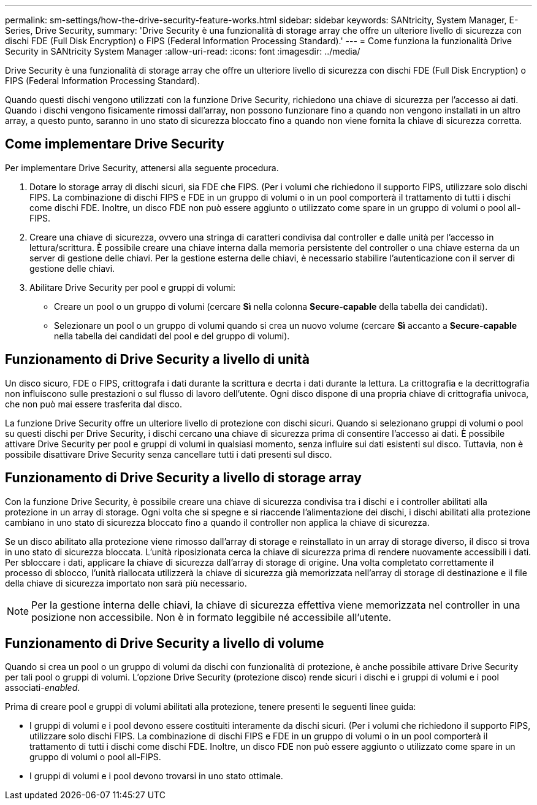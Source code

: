 ---
permalink: sm-settings/how-the-drive-security-feature-works.html 
sidebar: sidebar 
keywords: SANtricity, System Manager, E-Series, Drive Security, 
summary: 'Drive Security è una funzionalità di storage array che offre un ulteriore livello di sicurezza con dischi FDE (Full Disk Encryption) o FIPS (Federal Information Processing Standard).' 
---
= Come funziona la funzionalità Drive Security in SANtricity System Manager
:allow-uri-read: 
:icons: font
:imagesdir: ../media/


[role="lead"]
Drive Security è una funzionalità di storage array che offre un ulteriore livello di sicurezza con dischi FDE (Full Disk Encryption) o FIPS (Federal Information Processing Standard).

Quando questi dischi vengono utilizzati con la funzione Drive Security, richiedono una chiave di sicurezza per l'accesso ai dati. Quando i dischi vengono fisicamente rimossi dall'array, non possono funzionare fino a quando non vengono installati in un altro array, a questo punto, saranno in uno stato di sicurezza bloccato fino a quando non viene fornita la chiave di sicurezza corretta.



== Come implementare Drive Security

Per implementare Drive Security, attenersi alla seguente procedura.

. Dotare lo storage array di dischi sicuri, sia FDE che FIPS. (Per i volumi che richiedono il supporto FIPS, utilizzare solo dischi FIPS. La combinazione di dischi FIPS e FDE in un gruppo di volumi o in un pool comporterà il trattamento di tutti i dischi come dischi FDE. Inoltre, un disco FDE non può essere aggiunto o utilizzato come spare in un gruppo di volumi o pool all-FIPS.
. Creare una chiave di sicurezza, ovvero una stringa di caratteri condivisa dal controller e dalle unità per l'accesso in lettura/scrittura. È possibile creare una chiave interna dalla memoria persistente del controller o una chiave esterna da un server di gestione delle chiavi. Per la gestione esterna delle chiavi, è necessario stabilire l'autenticazione con il server di gestione delle chiavi.
. Abilitare Drive Security per pool e gruppi di volumi:
+
** Creare un pool o un gruppo di volumi (cercare *Sì* nella colonna *Secure-capable* della tabella dei candidati).
** Selezionare un pool o un gruppo di volumi quando si crea un nuovo volume (cercare *Sì* accanto a *Secure-capable* nella tabella dei candidati del pool e del gruppo di volumi).






== Funzionamento di Drive Security a livello di unità

Un disco sicuro, FDE o FIPS, crittografa i dati durante la scrittura e decrta i dati durante la lettura. La crittografia e la decrittografia non influiscono sulle prestazioni o sul flusso di lavoro dell'utente. Ogni disco dispone di una propria chiave di crittografia univoca, che non può mai essere trasferita dal disco.

La funzione Drive Security offre un ulteriore livello di protezione con dischi sicuri. Quando si selezionano gruppi di volumi o pool su questi dischi per Drive Security, i dischi cercano una chiave di sicurezza prima di consentire l'accesso ai dati. È possibile attivare Drive Security per pool e gruppi di volumi in qualsiasi momento, senza influire sui dati esistenti sul disco. Tuttavia, non è possibile disattivare Drive Security senza cancellare tutti i dati presenti sul disco.



== Funzionamento di Drive Security a livello di storage array

Con la funzione Drive Security, è possibile creare una chiave di sicurezza condivisa tra i dischi e i controller abilitati alla protezione in un array di storage. Ogni volta che si spegne e si riaccende l'alimentazione dei dischi, i dischi abilitati alla protezione cambiano in uno stato di sicurezza bloccato fino a quando il controller non applica la chiave di sicurezza.

Se un disco abilitato alla protezione viene rimosso dall'array di storage e reinstallato in un array di storage diverso, il disco si trova in uno stato di sicurezza bloccata. L'unità riposizionata cerca la chiave di sicurezza prima di rendere nuovamente accessibili i dati. Per sbloccare i dati, applicare la chiave di sicurezza dall'array di storage di origine. Una volta completato correttamente il processo di sblocco, l'unità riallocata utilizzerà la chiave di sicurezza già memorizzata nell'array di storage di destinazione e il file della chiave di sicurezza importato non sarà più necessario.

[NOTE]
====
Per la gestione interna delle chiavi, la chiave di sicurezza effettiva viene memorizzata nel controller in una posizione non accessibile. Non è in formato leggibile né accessibile all'utente.

====


== Funzionamento di Drive Security a livello di volume

Quando si crea un pool o un gruppo di volumi da dischi con funzionalità di protezione, è anche possibile attivare Drive Security per tali pool o gruppi di volumi. L'opzione Drive Security (protezione disco) rende sicuri i dischi e i gruppi di volumi e i pool associati-_enabled_.

Prima di creare pool e gruppi di volumi abilitati alla protezione, tenere presenti le seguenti linee guida:

* I gruppi di volumi e i pool devono essere costituiti interamente da dischi sicuri. (Per i volumi che richiedono il supporto FIPS, utilizzare solo dischi FIPS. La combinazione di dischi FIPS e FDE in un gruppo di volumi o in un pool comporterà il trattamento di tutti i dischi come dischi FDE. Inoltre, un disco FDE non può essere aggiunto o utilizzato come spare in un gruppo di volumi o pool all-FIPS.
* I gruppi di volumi e i pool devono trovarsi in uno stato ottimale.

